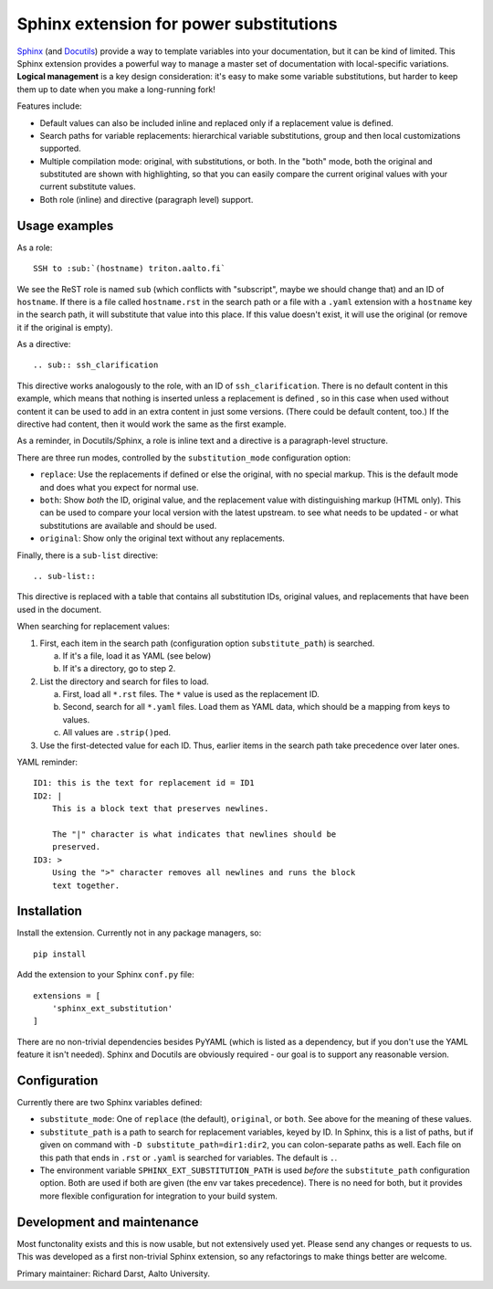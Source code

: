 Sphinx extension for power substitutions
========================================

`Sphinx <https://www.sphinx-doc.org/>`__ (and `Docutils
<http://docutils.sourceforge.net/>`__) provide a way to template
variables into your documentation, but it can be kind of limited.
This Sphinx extension provides a powerful way to manage a master set
of documentation with local-specific variations.  **Logical
management** is a key design consideration: it's easy to make some
variable substitutions, but harder to keep them up to date when you
make a long-running fork!

Features include:

- Default values can also be included inline and replaced only if a
  replacement value is defined.
- Search paths for variable replacements: hierarchical variable
  substitutions, group and then local customizations supported.
- Multiple compilation mode: original, with substitutions, or both.
  In the "both" mode, both the original and substituted are shown with
  highlighting, so that you can easily compare the current original
  values with your current substitute values.
- Both role (inline) and directive (paragraph level) support.



Usage examples
--------------

As a role::

  SSH to :sub:`(hostname) triton.aalto.fi`

We see the ReST role is named ``sub`` (which conflicts with
"subscript", maybe we should change that) and an ID of ``hostname``.
If there is a file called ``hostname.rst`` in the search path or a
file with a ``.yaml`` extension with a ``hostname`` key in the search
path, it will substitute that value into this place.  If this value
doesn't exist, it will use the original (or remove it if the original
is empty).

As a directive::

   .. sub:: ssh_clarification

This directive works analogously to the role, with an ID of
``ssh_clarification``.  There is no default content in this example,
which means that nothing is inserted unless a replacement is defined ,
so in this case when used without content it can be used to add in an
extra content in just some versions.  (There could be default content,
too.)  If the directive had content, then it would work the same as
the first example.

As a reminder, in Docutils/Sphinx, a role is inline text and a
directive is a paragraph-level structure.

There are three run modes, controlled by the ``substitution_mode``
configuration option:

* ``replace``: Use the replacements if defined or else the original,
  with no special markup.  This is the default mode and does what you
  expect for normal use.

* ``both``: Show *both* the ID, original value, and the replacement
  value with distinguishing markup (HTML only).  This can be used to
  compare your local version with the latest upstream. to see what
  needs to be updated - or what substitutions are available and should
  be used.

* ``original``: Show only the original text without any replacements.

Finally, there is a ``sub-list`` directive::

  .. sub-list::

This directive is replaced with a table that contains all substitution
IDs, original values, and replacements that have been used in the
document.


When searching for replacement values:

1. First, each item in the search path (configuration option
   ``substitute_path``) is searched.

   a. If it's a file, load it as YAML (see below)

   b. If it's a directory, go to step 2.

2. List the directory and search for files to load.

   a. First, load all ``*.rst`` files.  The ``*`` value is used as the
      replacement ID.

   b. Second, search for all ``*.yaml`` files.  Load them as YAML
      data, which should be a mapping from keys to values.

   c. All values are ``.strip()``\ ped.

3. Use the first-detected value for each ID.  Thus, earlier items in
   the search path take precedence over later ones.


YAML reminder::

  ID1: this is the text for replacement id = ID1
  ID2: |
      This is a block text that preserves newlines.

      The "|" character is what indicates that newlines should be
      preserved.
  ID3: >
      Using the ">" character removes all newlines and runs the block
      text together.


Installation
------------
Install the extension.  Currently not in any package managers, so::

    pip install

Add the extension to your Sphinx ``conf.py`` file::

    extensions = [
        'sphinx_ext_substitution'
    ]

There are no non-trivial dependencies besides PyYAML (which is listed
as a dependency, but if you don't use the YAML feature it isn't
needed).  Sphinx and Docutils are obviously required - our goal is to
support any reasonable version.



Configuration
-------------

Currently there are two Sphinx variables defined:

* ``substitute_mode``: One of ``replace`` (the default), ``original``,
  or ``both``.  See above for the meaning of these values.

* ``substitute_path`` is a path to search for replacement variables,
  keyed by ID.  In Sphinx, this is a list of paths, but if given on
  command with ``-D substitute_path=dir1:dir2``, you can
  colon-separate paths as well.  Each file on this path that ends in
  ``.rst`` or ``.yaml`` is searched for variables.  The default is
  ``.``.

* The environment variable ``SPHINX_EXT_SUBSTITUTION_PATH`` is used
  *before* the ``substitute_path`` configuration option.  Both are
  used if both are given (the env var takes precedence).  There is no
  need for both, but it provides more flexible configuration for
  integration to your build system.



Development and maintenance
---------------------------

Most functonality exists and this is now usable, but not extensively
used yet.  Please send any changes or requests to us.  This was
developed as a first non-trivial Sphinx extension, so any refactorings
to make things better are welcome.

Primary maintainer: Richard Darst, Aalto University.
